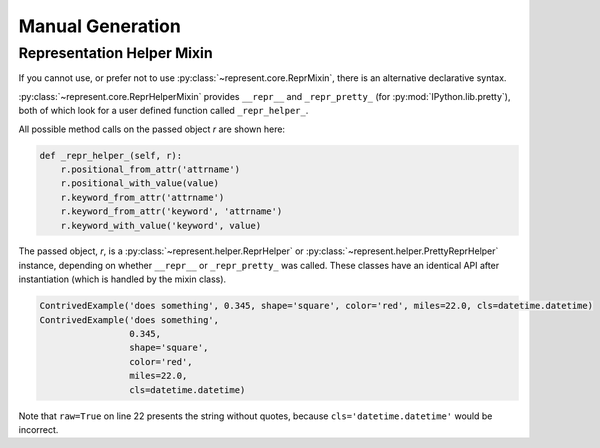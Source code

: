 Manual Generation
=================

Representation Helper Mixin
---------------------------

If you cannot use, or prefer not to use :py:class:`~represent.core.ReprMixin`,
there is an alternative declarative syntax.

:py:class:`~represent.core.ReprHelperMixin` provides ``__repr__`` and
``_repr_pretty_`` (for :py:mod:`IPython.lib.pretty`), both of which look for a
user defined function called ``_repr_helper_``.

All possible method calls on the passed object `r` are shown here:

.. code:: python

    def _repr_helper_(self, r):
        r.positional_from_attr('attrname')
        r.positional_with_value(value)
        r.keyword_from_attr('attrname')
        r.keyword_from_attr('keyword', 'attrname')
        r.keyword_with_value('keyword', value)

The passed object, `r`, is a :py:class:`~represent.helper.ReprHelper` or
:py:class:`~represent.helper.PrettyReprHelper` instance, depending on whether
``__repr__`` or ``_repr_pretty_`` was called. These classes have an identical
API after instantiation (which is handled by the mixin class).

.. code-block:: python
    :linenos:
    :emphasize-lines: 22

    from datetime import datetime
    from IPython.lib.pretty import pprint
    from represent import ReprHelperMixin


    class ContrivedExample(ReprHelperMixin, object):
        def __init__(self, description, radians, shape, color, miles, cls):
            self.description = description
            self.degrees = radians * 180 / 3.141592654
            self.shape = shape
            self._color = color
            self.km = 1.60934 * miles
            self.cls = cls

        def _repr_helper_(self, r):
            r.positional_from_attr('description')
            r.positional_with_value(self.degrees * 3.141592654 / 180)
            r.keyword_from_attr('shape')
            r.keyword_from_attr('color', '_color')
            r.keyword_with_value('miles', self.km / 1.60934)
            qual_name = '{cls.__module__}.{cls.__name__}'.format(cls=self.cls)
            r.keyword_with_value('cls', qual_name, raw=True)


        ce = ContrivedExample('something', 0.345, 'square', 'red', 22, datetime)

        print(ce)
        pprint(ce)

.. code-block:: none

    ContrivedExample('does something', 0.345, shape='square', color='red', miles=22.0, cls=datetime.datetime)
    ContrivedExample('does something',
                     0.345,
                     shape='square',
                     color='red',
                     miles=22.0,
                     cls=datetime.datetime)

Note that ``raw=True`` on line 22 presents the string without quotes, because
``cls='datetime.datetime'`` would be incorrect.